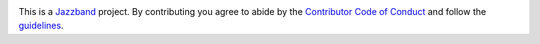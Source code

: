 .. image:: https://jazzband.co/static/img/jazzband.svg
    :target: https://jazzband.co/
    :alt: Jazzband

This is a `Jazzband <https://jazzband.co>`_ project. By contributing you agree
to abide by the `Contributor Code of Conduct
<https://jazzband.co/about/conduct>`_ and follow the `guidelines
<https://jazzband.co/about/guidelines>`_.
